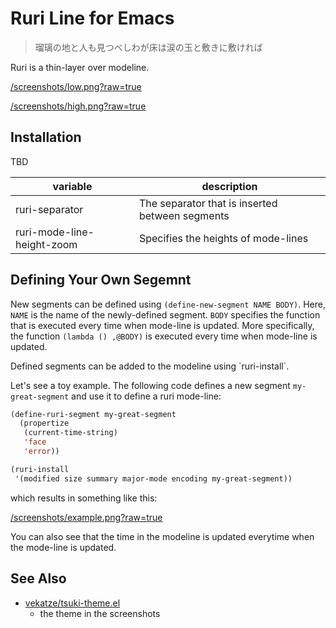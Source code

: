 * Ruri Line for Emacs

#+begin_quote
瑠璃の地と人も見つべしわが床は涙の玉と敷きに敷ければ
#+end_quote

Ruri is a thin-layer over modeline.

[[/screenshots/low.png?raw=true]]

[[/screenshots/high.png?raw=true]]

** Installation
TBD

| variable                   | description                                     |
|----------------------------+-------------------------------------------------|
| ruri-separator             | The separator that is inserted between segments |
| ruri-mode-line-height-zoom | Specifies the heights of mode-lines             |

** Defining Your Own Segemnt
New segments can be defined using ~(define-new-segment NAME BODY)~. Here, ~NAME~ is the name of the newly-defined segment. ~BODY~ specifies the function that is executed every time when mode-line is updated. More specifically, the function ~(lambda () ,@BODY)~ is executed every time when mode-line is updated.

Defined segments can be added to the modeline using `ruri-install`.

Let's see a toy example. The following code defines a new segment ~my-great-segment~ and use it to define a ruri mode-line:

#+begin_src emacs-lisp
(define-ruri-segment my-great-segment
  (propertize
   (current-time-string)
   'face
   'error))

(ruri-install
 '(modified size summary major-mode encoding my-great-segment))
#+end_src

which results in something like this:

[[/screenshots/example.png?raw=true]]

You can also see that the time in the modeline is updated everytime when the mode-line is updated.

** See Also
- [[https://github.com/vekatze/tsuki-theme.el][vekatze/tsuki-theme.el]]
  - the theme in the screenshots
